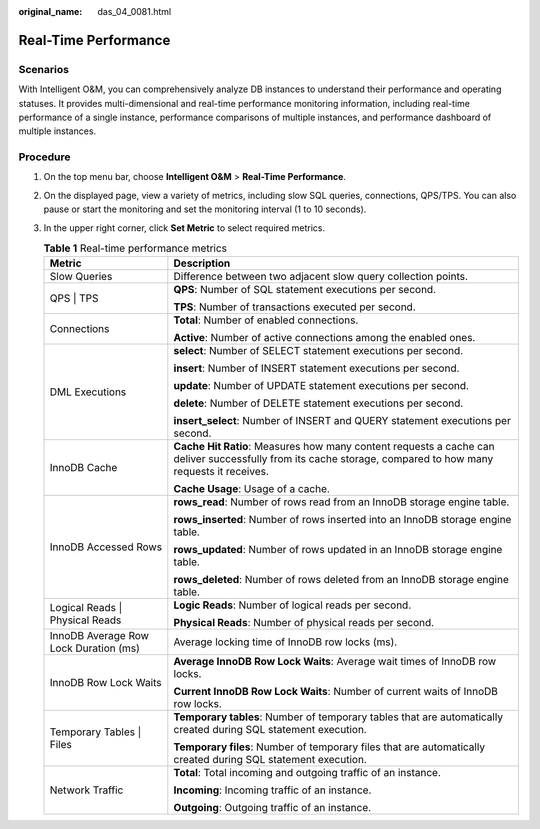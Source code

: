 :original_name: das_04_0081.html

.. _das_04_0081:

Real-Time Performance
=====================

Scenarios
---------

With Intelligent O&M, you can comprehensively analyze DB instances to understand their performance and operating statuses. It provides multi-dimensional and real-time performance monitoring information, including real-time performance of a single instance, performance comparisons of multiple instances, and performance dashboard of multiple instances.

Procedure
---------

#. On the top menu bar, choose **Intelligent O&M** > **Real-Time Performance**.
#. On the displayed page, view a variety of metrics, including slow SQL queries, connections, QPS/TPS. You can also pause or start the monitoring and set the monitoring interval (1 to 10 seconds).
#. In the upper right corner, click **Set Metric** to select required metrics.

   .. table:: **Table 1** Real-time performance metrics

      +---------------------------------------+-------------------------------------------------------------------------------------------------------------------------------------------------------------+
      | Metric                                | Description                                                                                                                                                 |
      +=======================================+=============================================================================================================================================================+
      | Slow Queries                          | Difference between two adjacent slow query collection points.                                                                                               |
      +---------------------------------------+-------------------------------------------------------------------------------------------------------------------------------------------------------------+
      | QPS \| TPS                            | **QPS**: Number of SQL statement executions per second.                                                                                                     |
      |                                       |                                                                                                                                                             |
      |                                       | **TPS**: Number of transactions executed per second.                                                                                                        |
      +---------------------------------------+-------------------------------------------------------------------------------------------------------------------------------------------------------------+
      | Connections                           | **Total**: Number of enabled connections.                                                                                                                   |
      |                                       |                                                                                                                                                             |
      |                                       | **Active**: Number of active connections among the enabled ones.                                                                                            |
      +---------------------------------------+-------------------------------------------------------------------------------------------------------------------------------------------------------------+
      | DML Executions                        | **select**: Number of SELECT statement executions per second.                                                                                               |
      |                                       |                                                                                                                                                             |
      |                                       | **insert**: Number of INSERT statement executions per second.                                                                                               |
      |                                       |                                                                                                                                                             |
      |                                       | **update**: Number of UPDATE statement executions per second.                                                                                               |
      |                                       |                                                                                                                                                             |
      |                                       | **delete**: Number of DELETE statement executions per second.                                                                                               |
      |                                       |                                                                                                                                                             |
      |                                       | **insert_select**: Number of INSERT and QUERY statement executions per second.                                                                              |
      +---------------------------------------+-------------------------------------------------------------------------------------------------------------------------------------------------------------+
      | InnoDB Cache                          | **Cache Hit Ratio**: Measures how many content requests a cache can deliver successfully from its cache storage, compared to how many requests it receives. |
      |                                       |                                                                                                                                                             |
      |                                       | **Cache Usage**: Usage of a cache.                                                                                                                          |
      +---------------------------------------+-------------------------------------------------------------------------------------------------------------------------------------------------------------+
      | InnoDB Accessed Rows                  | **rows_read**: Number of rows read from an InnoDB storage engine table.                                                                                     |
      |                                       |                                                                                                                                                             |
      |                                       | **rows_inserted**: Number of rows inserted into an InnoDB storage engine table.                                                                             |
      |                                       |                                                                                                                                                             |
      |                                       | **rows_updated**: Number of rows updated in an InnoDB storage engine table.                                                                                 |
      |                                       |                                                                                                                                                             |
      |                                       | **rows_deleted**: Number of rows deleted from an InnoDB storage engine table.                                                                               |
      +---------------------------------------+-------------------------------------------------------------------------------------------------------------------------------------------------------------+
      | Logical Reads \| Physical Reads       | **Logic Reads**: Number of logical reads per second.                                                                                                        |
      |                                       |                                                                                                                                                             |
      |                                       | **Physical Reads**: Number of physical reads per second.                                                                                                    |
      +---------------------------------------+-------------------------------------------------------------------------------------------------------------------------------------------------------------+
      | InnoDB Average Row Lock Duration (ms) | Average locking time of InnoDB row locks (ms).                                                                                                              |
      +---------------------------------------+-------------------------------------------------------------------------------------------------------------------------------------------------------------+
      | InnoDB Row Lock Waits                 | **Average InnoDB Row Lock Waits**: Average wait times of InnoDB row locks.                                                                                  |
      |                                       |                                                                                                                                                             |
      |                                       | **Current InnoDB Row Lock Waits**: Number of current waits of InnoDB row locks.                                                                             |
      +---------------------------------------+-------------------------------------------------------------------------------------------------------------------------------------------------------------+
      | Temporary Tables \| Files             | **Temporary tables**: Number of temporary tables that are automatically created during SQL statement execution.                                             |
      |                                       |                                                                                                                                                             |
      |                                       | **Temporary files**: Number of temporary files that are automatically created during SQL statement execution.                                               |
      +---------------------------------------+-------------------------------------------------------------------------------------------------------------------------------------------------------------+
      | Network Traffic                       | **Total**: Total incoming and outgoing traffic of an instance.                                                                                              |
      |                                       |                                                                                                                                                             |
      |                                       | **Incoming**: Incoming traffic of an instance.                                                                                                              |
      |                                       |                                                                                                                                                             |
      |                                       | **Outgoing**: Outgoing traffic of an instance.                                                                                                              |
      +---------------------------------------+-------------------------------------------------------------------------------------------------------------------------------------------------------------+
